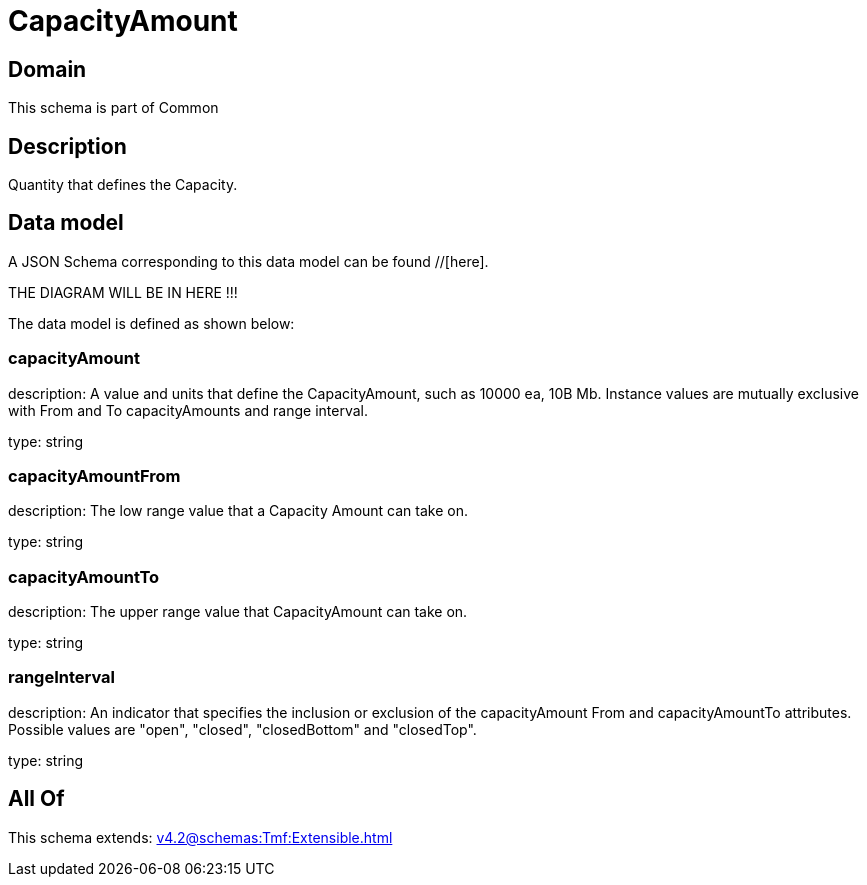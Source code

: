 = CapacityAmount

[#domain]
== Domain

This schema is part of Common

[#description]
== Description
Quantity that defines the Capacity.


[#data_model]
== Data model

A JSON Schema corresponding to this data model can be found //[here].

THE DIAGRAM WILL BE IN HERE !!!


The data model is defined as shown below:


=== capacityAmount
description: A value and units that define the CapacityAmount, such as 10000 ea, 10B Mb. Instance values are mutually exclusive with From and To capacityAmounts and range interval.

type: string


=== capacityAmountFrom
description: The low range value that a Capacity Amount can take on.

type: string


=== capacityAmountTo
description: The upper range value that CapacityAmount can take on.

type: string


=== rangeInterval
description: An indicator that specifies the inclusion or exclusion of the capacityAmount From and capacityAmountTo attributes. 
Possible values are &quot;open&quot;, &quot;closed&quot;, &quot;closedBottom&quot; and &quot;closedTop&quot;.

type: string


[#all_of]
== All Of

This schema extends: xref:v4.2@schemas:Tmf:Extensible.adoc[]
